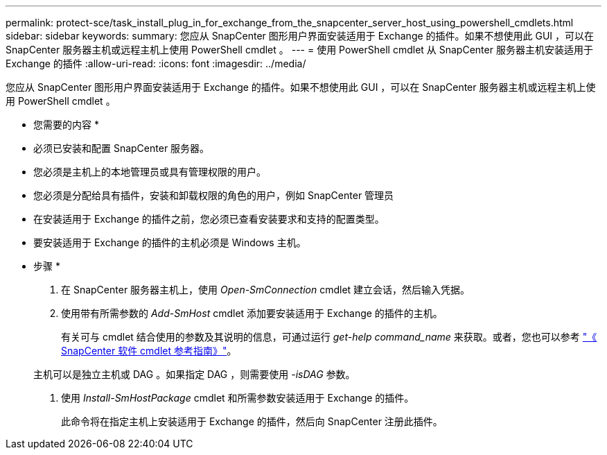 ---
permalink: protect-sce/task_install_plug_in_for_exchange_from_the_snapcenter_server_host_using_powershell_cmdlets.html 
sidebar: sidebar 
keywords:  
summary: 您应从 SnapCenter 图形用户界面安装适用于 Exchange 的插件。如果不想使用此 GUI ，可以在 SnapCenter 服务器主机或远程主机上使用 PowerShell cmdlet 。 
---
= 使用 PowerShell cmdlet 从 SnapCenter 服务器主机安装适用于 Exchange 的插件
:allow-uri-read: 
:icons: font
:imagesdir: ../media/


[role="lead"]
您应从 SnapCenter 图形用户界面安装适用于 Exchange 的插件。如果不想使用此 GUI ，可以在 SnapCenter 服务器主机或远程主机上使用 PowerShell cmdlet 。

* 您需要的内容 *

* 必须已安装和配置 SnapCenter 服务器。
* 您必须是主机上的本地管理员或具有管理权限的用户。
* 您必须是分配给具有插件，安装和卸载权限的角色的用户，例如 SnapCenter 管理员
* 在安装适用于 Exchange 的插件之前，您必须已查看安装要求和支持的配置类型。
* 要安装适用于 Exchange 的插件的主机必须是 Windows 主机。


* 步骤 *

. 在 SnapCenter 服务器主机上，使用 _Open-SmConnection_ cmdlet 建立会话，然后输入凭据。
. 使用带有所需参数的 _Add-SmHost_ cmdlet 添加要安装适用于 Exchange 的插件的主机。
+
有关可与 cmdlet 结合使用的参数及其说明的信息，可通过运行 _get-help command_name_ 来获取。或者，您也可以参考 https://library.netapp.com/ecm/ecm_download_file/ECMLP2880726["《 SnapCenter 软件 cmdlet 参考指南》"^]。

+
主机可以是独立主机或 DAG 。如果指定 DAG ，则需要使用 _-isDAG_ 参数。

. 使用 _Install-SmHostPackage_ cmdlet 和所需参数安装适用于 Exchange 的插件。
+
此命令将在指定主机上安装适用于 Exchange 的插件，然后向 SnapCenter 注册此插件。


